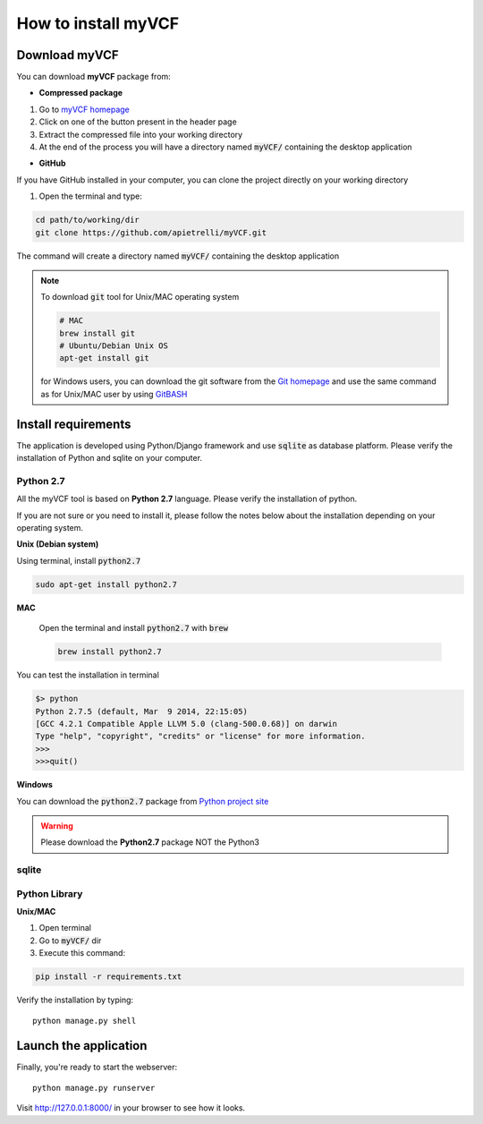 .. _install_label:

How to install myVCF
====================

Download myVCF
--------------

You can download **myVCF** package from:

- **Compressed package**

1. Go to `myVCF homepage <https://apietrelli.github.io/myVCF/>`_
2. Click on one of the button present in the header page
3. Extract the compressed file into your working directory
4. At the end of the process you will have a directory named :code:`myVCF/` containing the desktop application

- **GitHub**

If you have GitHub installed in your computer, you can clone the project directly on your working directory

1. Open the terminal and type:

.. code-block:: shell

  cd path/to/working/dir
  git clone https://github.com/apietrelli/myVCF.git

The command will create a directory named :code:`myVCF/` containing the desktop application

.. note::
    To download :code:`git` tool for Unix/MAC operating system

    .. code:: shell

      # MAC
      brew install git
      # Ubuntu/Debian Unix OS
      apt-get install git
    for Windows users, you can download the git software from the `Git homepage <https://git-scm.com/download/win>`_ and use the same command as for Unix/MAC user by using `GitBASH <https://git-for-windows.github.io/>`_


Install requirements
--------------------

The application is developed using Python/Django framework and use :code:`sqlite` as database platform.
Please verify the installation of Python and sqlite on your computer.

Python 2.7
^^^^^^^^^^

All the myVCF tool is based on **Python 2.7** language. Please verify the installation of python.

If you are not sure or you need to install it, please follow the notes below about the installation depending on your operating system.

**Unix (Debian system)**

Using terminal, install :code:`python2.7`

.. code-block:: shell

  sudo apt-get install python2.7

**MAC**

  Open the terminal and install :code:`python2.7` with :code:`brew`

  .. code-block:: shell

    brew install python2.7

You can test the installation in terminal

.. code-block:: shell

  $> python
  Python 2.7.5 (default, Mar  9 2014, 22:15:05)
  [GCC 4.2.1 Compatible Apple LLVM 5.0 (clang-500.0.68)] on darwin
  Type "help", "copyright", "credits" or "license" for more information.
  >>>
  >>>quit()

**Windows**

You can download the :code:`python2.7` package from `Python project site <https://www.python.org/downloads/>`_

.. warning:: Please download the **Python2.7** package NOT the Python3

sqlite
^^^^^^


Python Library
^^^^^^^^^^^^^^

**Unix/MAC**

1. Open terminal
2. Go to :code:`myVCF/` dir
3. Execute this command:

.. code-block:: shell

  pip install -r requirements.txt

Verify the installation by typing::

  python manage.py shell

Launch the application
----------------------

Finally, you're ready to start the webserver::

    python manage.py runserver

Visit http://127.0.0.1:8000/ in your browser to see how it looks.
